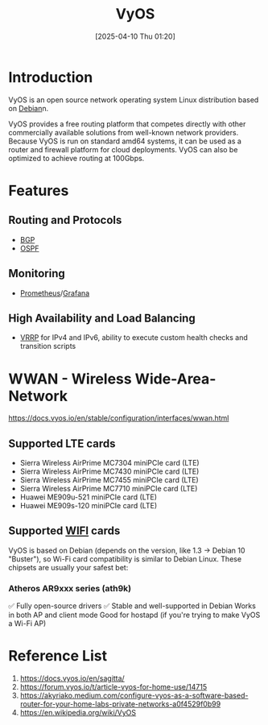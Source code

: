 :PROPERTIES:
:ID:       fe7713cb-166a-46c1-8a1d-8ceca7e61691
:END:
#+title: VyOS
#+date: [2025-04-10 Thu 01:20]

* Introduction
VyOS is an open source network operating system Linux distribution based on [[id:0c65c1a6-4751-4290-876f-6c5ad7694068][Debian]]n.

VyOS provides a free routing platform that competes directly with other commercially available solutions from well-known network providers. Because VyOS is run on standard amd64 systems, it can be used as a router and firewall platform for cloud deployments. VyOS can also be optimized to achieve routing at 100Gbps.

* Features
** Routing and Protocols
+ [[id:e7b30b16-d942-4c41-ba19-14245c12a572][BGP]]
+ [[id:fb3e12fc-98fb-45a5-8474-a52b1743738b][OSPF]]

** Monitoring
+ [[id:ebc7a85b-cb33-4b29-93f9-0c2d5215bc7a][Prometheus]]/[[id:9f3cd2be-e9b5-4c01-b457-445951a17175][Grafana]]

** High Availability and Load Balancing
+ [[id:e3bd261e-34a6-4c7a-9945-529fb8a363b7][VRRP]] for IPv4 and IPv6, ability to execute custom health checks and transition scripts

* WWAN - Wireless Wide-Area-Network
:PROPERTIES:
:ID:       049298d5-7b83-4ce2-8cfe-c6e50bf141a7
:END:
https://docs.vyos.io/en/stable/configuration/interfaces/wwan.html

** Supported LTE cards
+ Sierra Wireless AirPrime MC7304 miniPCIe card (LTE)
+ Sierra Wireless AirPrime MC7430 miniPCIe card (LTE)
+ Sierra Wireless AirPrime MC7455 miniPCIe card (LTE)
+ Sierra Wireless AirPrime MC7710 miniPCIe card (LTE)
+ Huawei ME909u-521 miniPCIe card (LTE)
+ Huawei ME909s-120 miniPCIe card (LTE)
  
** Supported [[id:632cf3c1-f7dc-4e2f-9ca7-e701322621bd][WIFI]] cards
VyOS is based on Debian (depends on the version, like 1.3 → Debian 10 "Buster"), so Wi-Fi card compatibility is similar to Debian Linux. These chipsets are usually your safest bet:

*** Atheros AR9xxx series (ath9k)
✅ Fully open-source drivers
✅ Stable and well-supported in Debian
Works in both AP and client mode
Good for hostapd (if you're trying to make VyOS a Wi-Fi AP)

* Reference List
1. https://docs.vyos.io/en/sagitta/
2. https://forum.vyos.io/t/article-vyos-for-home-use/14715
3. https://akyriako.medium.com/configure-vyos-as-a-software-based-router-for-your-home-labs-private-networks-a0f4529f0b99
4. https://en.wikipedia.org/wiki/VyOS
